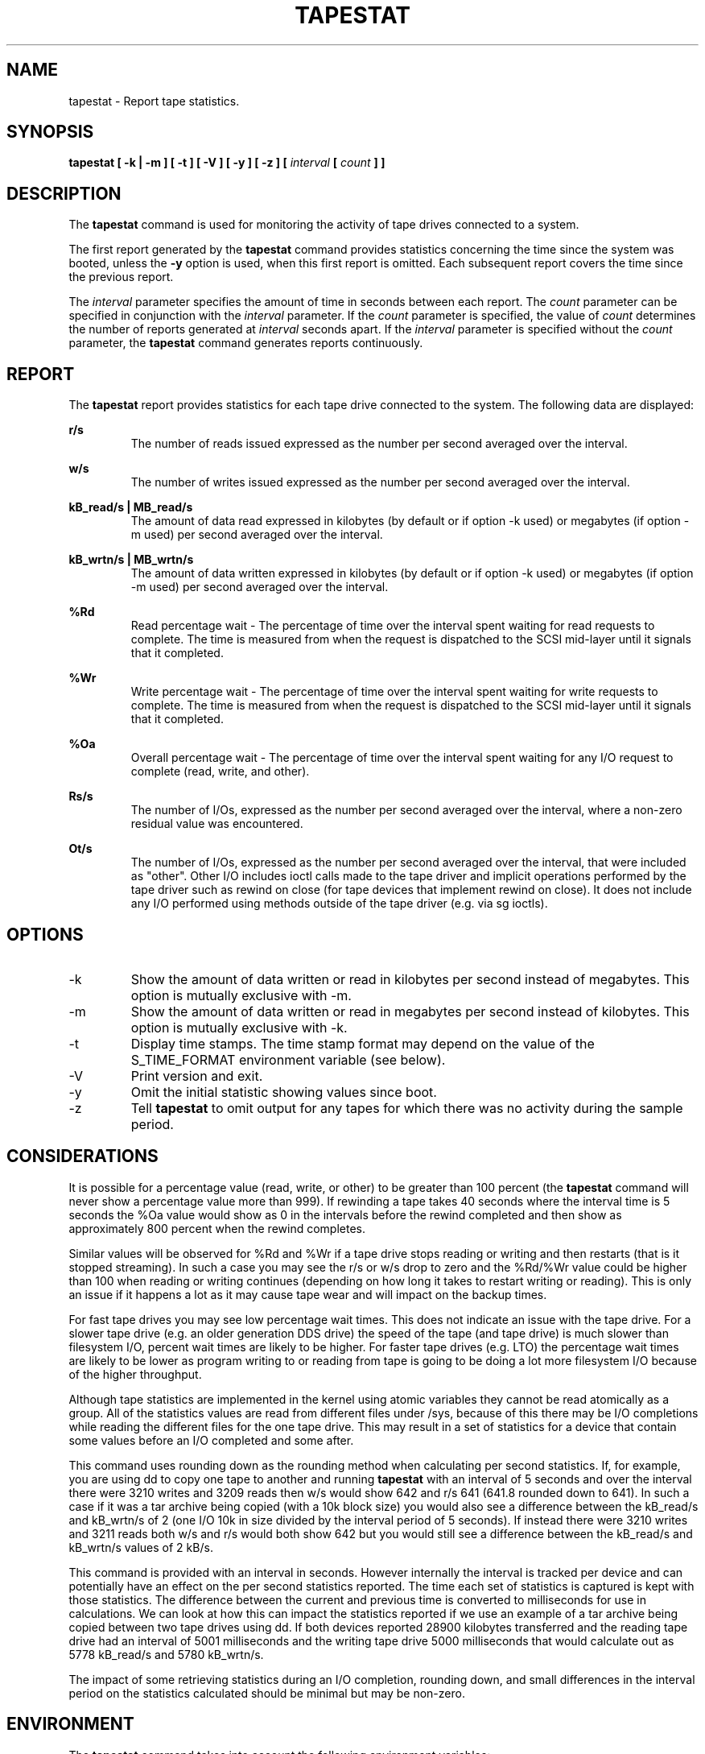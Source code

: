 .TH TAPESTAT 1 "OCTOBER 2015" Linux "Linux User's Manual" -*- nroff -*-
.SH NAME
tapestat \- Report tape statistics.
.SH SYNOPSIS
.B tapestat [ -k | -m ] [ -t ] [ -V ] [ -y ] [ -z ] [
.I interval
.B [
.I count
.B ] ]
.SH DESCRIPTION
The
.B tapestat
command is used for monitoring the activity of tape drives connected to a system.

The first report generated by the
.B tapestat
command provides statistics
concerning the time since the system was booted, unless the
.B -y
option is used, when this first report is omitted.
Each subsequent report
covers the time since the previous report.

The
.I interval
parameter specifies the amount of time in seconds between
each report.
The
.I count
parameter can be specified in conjunction with the
.I interval
parameter. If the
.I count
parameter is specified, the value of
.I count
determines the number of reports generated at
.I interval
seconds apart. If the
.I interval
parameter is specified without the
.I count
parameter, the
.B tapestat
command generates reports continuously.

.SH REPORT
The
.B tapestat
report provides statistics for each tape drive connected to the system.
The following data are displayed:

.B r/s 
.RS
The number of reads issued expressed as the number per second averaged over the interval.

.RE
.B w/s
.RS
The number of writes issued expressed as the number per second averaged over the interval.

.RE
.B kB_read/s | MB_read/s
.RS
The amount of data read expressed in kilobytes (by default or if option -k used) or
megabytes (if option -m used) per second averaged over the interval.

.RE
.B kB_wrtn/s | MB_wrtn/s
.RS
The amount of data written expressed in kilobytes (by default or if option -k used) or
megabytes (if option -m used) per second averaged over the interval.

.RE
.B %Rd
.RS
Read percentage wait - The percentage of time over the interval spent waiting for read requests
to complete.
The time is measured from when the request is dispatched to the SCSI mid-layer until it signals
that it completed.

.RE
.B %Wr
.RS
Write percentage wait - The percentage of time over the interval spent waiting for write requests
to complete. The time is measured from when the request is dispatched to the SCSI mid-layer until
it signals that it completed.

.RE
.B %Oa
.RS
Overall percentage wait - The percentage of time over the interval spent waiting for any
I/O request to complete (read, write, and other).

.RE
.B Rs/s
.RS
The number of I/Os, expressed as the number per second averaged over the interval, where
a non-zero residual value was encountered.

.RE
.B Ot/s
.RS
The number of I/Os, expressed as the number per second averaged over the interval, that
were included as "other". Other I/O includes ioctl calls made to the tape driver and
implicit operations performed by the tape driver such as rewind on close
(for tape devices that implement rewind on close). It does not include any I/O performed
using methods outside of the tape driver (e.g. via sg ioctls).
.RE
.RE
.SH OPTIONS
.IP -k
Show the amount of data written or read in kilobytes per second instead of megabytes.
This option is mutually exclusive with -m.
.IP -m
Show the amount of data written or read in megabytes per second instead of kilobytes.
This option is mutually exclusive with -k.
.IP -t
Display time stamps. The time stamp format may depend
on the value of the S_TIME_FORMAT environment variable (see below).
.IP -V
Print version and exit.
.IP -y
Omit the initial statistic showing values since boot.
.IP -z
Tell
.B tapestat
to omit output for any tapes for which there was no activity
during the sample period.

.SH CONSIDERATIONS
It is possible for a percentage value (read, write, or other) to be greater than 100 percent
(the
.B tapestat
command will never show a percentage value more than 999).
If rewinding a tape takes 40 seconds where the interval time is 5 seconds the %Oa value
would show as 0 in the intervals before the rewind completed and then show as approximately
800 percent when the rewind completes. 

Similar values will be observed for %Rd and %Wr if a tape drive stops reading or writing
and then restarts (that is it stopped streaming). In such a case you may see the r/s or w/s drop to zero and the %Rd/%Wr value could be higher than 100 when reading or writing continues
(depending on how long it takes to restart writing or reading).
This is only an issue if it happens a lot as it may cause tape wear and will impact
on the backup times.

For fast tape drives you may see low percentage wait times.
This does not indicate an issue with the tape drive. For a slower tape drive (e.g. an older
generation DDS drive) the speed of the tape (and tape drive) is much slower than filesystem I/O,
percent wait times are likely to be higher. For faster tape drives (e.g. LTO) the percentage
wait times are likely to be lower as program writing to or reading from tape is going
to be doing a lot more filesystem I/O because of the higher throughput.

Although tape statistics are implemented in the kernel using atomic variables they cannot be
read atomically as a group. All of the statistics values are read from different files under
/sys, because of this there may be I/O completions while reading the different files for the
one tape drive. This may result in a set of statistics for a device that contain some values
before an I/O completed and some after.

This command uses rounding down as the rounding method when calculating per second statistics.
If, for example, you are using dd to copy one tape to another and running
.B tapestat
with an interval of 5 seconds and over the interval there were 3210 writes and 3209 reads
then w/s would show 642 and r/s 641 (641.8 rounded down to 641). In such a case if it was
a tar archive being copied (with a 10k block size) you would also see a difference between
the kB_read/s and kB_wrtn/s of 2 (one I/O 10k in size divided by the interval period of 5
seconds). If instead there were 3210 writes and 3211 reads both w/s and r/s would both show
642 but you would still see a difference between the kB_read/s and kB_wrtn/s values of 2 kB/s.

This command is provided with an interval in seconds. However internally the interval is
tracked per device and can potentially have an effect on the per second statistics reported.
The time each set of statistics is captured is kept with those statistics. The difference
between the current and previous time is converted to milliseconds for use in calculations.
We can look at how this can impact the statistics reported if we use an example of a tar
archive being copied between two tape drives using dd. If both devices reported 28900 kilobytes
transferred and the reading tape drive had an interval of 5001 milliseconds and the writing
tape drive 5000 milliseconds that would calculate out as 5778 kB_read/s and 5780 kB_wrtn/s.

The impact of some retrieving statistics during an I/O completion, rounding down, and small differences in the interval period on the statistics calculated should be minimal but may be non-zero.
.SH ENVIRONMENT
The
.B tapestat
command takes into account the following environment variables:

.IP S_COLORS
When this variable is set, display statistics in color on the terminal.
Possible values for this variable are
.IR never ,
.IR always
or
.IR auto
(the latter is the default).

Please note that the color (being red, yellow, or some other color) used to display a value
is not indicative of any kind of issue simply because of the color. It only indicates different
ranges of values.

.IP S_COLORS_SGR
Specify the colors and other attributes used to display statistics on the terminal.
Its value is a colon-separated list of capabilities that defaults to
.BR H=31;1:I=32;22:M=34;1:N=33;1:Z=33;22 .
Supported capabilities are:

.RS
.TP
.B H=
SGR (Select Graphic Rendition) substring for percentage values greater than or equal to 75%.

.TP
.B I=
SGR substring for tape names.

.TP
.B M=
SGR substring for percentage values in the range from 50% to 75%.

.TP
.B N=
SGR substring for non-zero statistics values.

.TP
.B Z=
SGR substring for zero values.
.RE

.IP S_TIME_FORMAT
If this variable exists and its value is
.BR ISO
then the current locale will be ignored when printing the date in the report
header. The
.B tapestat
command will use the ISO 8601 format (YYYY-MM-DD) instead.
The timestamp displayed with option -t will also be compliant with ISO 8601
format.

.SH BUGS
.I /sys
filesystem must be mounted for
.B tapestat
to work. It will not work on kernels that do not have sysfs support

This command requires kernel version 4.2 or later
(or tape statistics support backported for an earlier kernel version).

.SH FILES
.I /sys/class/scsi_tape/st<num>/stats/*
Statistics files for tape devices.

.I /proc/uptime
contains system uptime.
.SH AUTHOR
Initial revision by Shane M. SEYMOUR (shane.seymour <at> hpe.com)
.br
Modified for sysstat by Sebastien Godard (sysstat <at> orange.fr)
.SH SEE ALSO
.BR iostat (1),
.BR mpstat (1)

.I http://pagesperso-orange.fr/sebastien.godard/
